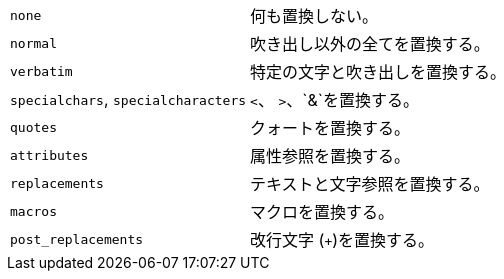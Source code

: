 // tag::group[]
[horizontal]
`none`:: 何も置換しない。

`normal`:: 吹き出し以外の全てを置換する。

`verbatim`:: 特定の文字と吹き出しを置換する。

`specialchars`, `specialcharacters`:: `<`、 `>`、`&`を置換する。

`quotes`:: クォートを置換する。

`attributes`:: 属性参照を置換する。

`replacements`:: テキストと文字参照を置換する。

`macros`:: マクロを置換する。

`post_replacements`:: 改行文字 (`{plus}`)を置換する。
// end::group[]
